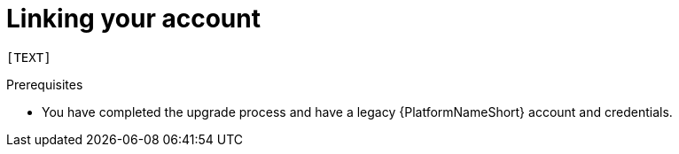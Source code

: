 :_newdoc-version: 2.18.3
:_template-generated: 2024-10-08
:_mod-docs-content-type: PROCEDURE

[id="account-linking_{context}"]
= Linking your account

 [TEXT]

.Prerequisites

* You have completed the upgrade process and have a legacy {PlatformNameShort} account and credentials.

.Procedure


.Verification


[role="_additional-resources"]
.Additional resources


